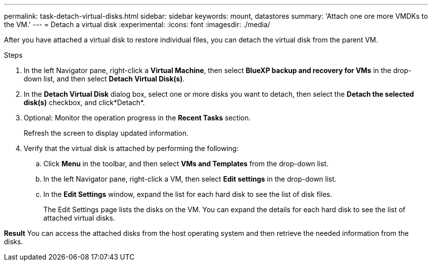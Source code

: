 ---
permalink: task-detach-virtual-disks.html
sidebar: sidebar
keywords: mount, datastores
summary: 'Attach one ore more VMDKs to the VM.'
---
= Detach a virtual disk
:experimental:
:icons: font
:imagesdir: ./media/

[.lead]
After you have attached a virtual disk to restore individual files, you can detach the virtual disk from the parent VM.

.Steps


. In the left Navigator pane, right-click a *Virtual Machine*, then select *BlueXP backup and recovery for VMs* in the drop-down list, and then select *Detach Virtual Disk(s)*.
. In the *Detach Virtual Disk* dialog box, select one or more disks you want to detach, then select the *Detach the selected disk(s)* checkbox, and click*Detach*.
. Optional: Monitor the operation progress in the *Recent Tasks* section.
+
Refresh the screen to display updated information.

. Verify that the virtual disk is attached by performing the following:

.. Click *Menu* in the toolbar, and then select *VMs and Templates* from the drop-down list.

.. In the left Navigator pane, right-click a VM, then select *Edit settings* in the drop-down list.

.. In the *Edit Settings* window, expand the list for each hard disk to see the list of disk files.
+
The Edit Settings page lists the disks on the VM. You can expand the details for each hard disk to see the list of attached virtual disks.

*Result*
You can access the attached disks from the host operating system and then retrieve the needed information from the disks.
